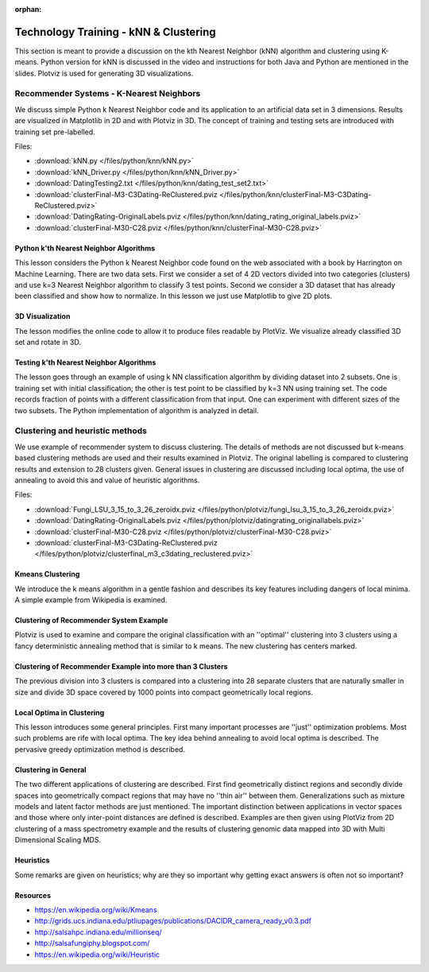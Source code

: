 :orphan:

.. _S10:

Technology Training - kNN & Clustering
--------------------------------------

This section is meant to provide a discussion on the kth Nearest
Neighbor (kNN) algorithm and clustering using K-means. Python version
for kNN is discussed in the video and instructions for both Java and
Python are mentioned in the slides. Plotviz is used for generating 3D
visualizations.


Recommender Systems - K-Nearest Neighbors
^^^^^^^^^^^^^^^^^^^^^^^^^^^^^^^^^^^^^^^^^

We discuss simple Python k Nearest Neighbor code and its
application to an artificial data set in 3 dimensions. Results are
visualized in Matplotlib in 2D and with Plotviz in 3D. The concept of
training and testing sets are introduced with training set
pre-labelled.

.. todo:: The slides or videos are going to be updated

          Slides: https://iu.app.box.com/s/i9et3dxnhr3qt5gn14bg

Files:

* :download:`kNN.py </files/python/knn/kNN.py>`
* :download:`kNN_Driver.py </files/python/knn/kNN_Driver.py>`
* :download:`DatingTesting2.txt  </files/python/knn/dating_test_set2.txt>`
* :download:`clusterFinal-M3-C3Dating-ReClustered.pviz </files/python/knn/clusterFinal-M3-C3Dating-ReClustered.pviz>`
* :download:`DatingRating-OriginalLabels.pviz </files/python/knn/dating_rating_original_labels.pviz>`
* :download:`clusterFinal-M30-C28.pviz </files/python/knn/clusterFinal-M30-C28.pviz>`


Python k'th Nearest Neighbor Algorithms
"""""""""""""""""""""""""""""""""""""""

This lesson considers the Python k Nearest Neighbor code found on the
web associated with a book by Harrington on Machine Learning. There
are two data sets. First we consider a set of 4 2D vectors divided
into two categories (clusters) and use k=3 Nearest Neighbor algorithm
to classify 3 test points. Second we consider a 3D dataset that has
already been classified and show how to normalize. In this lesson we
just use Matplotlib to give 2D plots.

.. todo:: The slides or videos are going to be updated
          
          * Video 1: https://youtu.be/o16L0EqsQ_g
          * Video 2: https://youtu.be/JK5p24mnTjs


3D Visualization
""""""""""""""""

The lesson modifies the online code to allow it to produce files
readable by PlotViz. We visualize already classified 3D set and rotate
in 3D.

.. todo:: The slides or videos are going to be updated
          
          Video: https://youtu.be/fLtH-ZI1Jqk


Testing k'th Nearest Neighbor Algorithms
""""""""""""""""""""""""""""""""""""""""

The lesson goes through an example of using k NN classification
algorithm by dividing dataset into 2 subsets. One is training set with
initial classification; the other is test point to be classified by
k=3 NN using training set. The code records fraction of points with a
different classification from that input. One can experiment with
different sizes of the two subsets. The Python implementation of
algorithm is analyzed in detail.

.. todo:: The slides or videos are going to be updated
          
          Video https://youtu.be/zLaPGMIQ9So

Clustering and heuristic methods
^^^^^^^^^^^^^^^^^^^^^^^^^^^^^^^^

We use example of recommender system to discuss clustering. The
details of methods are not discussed but k-means based clustering
methods are used and their results examined in Plotviz. The original
labelling is compared to clustering results and extension to 28
clusters given. General issues in clustering are discussed including
local optima, the use of annealing to avoid this and value of
heuristic algorithms.


.. todo:: The slides or videos are going to be updated

          Slides: https://iu.app.box.com/s/70qn6d61oln9b50jqobl


Files:

* :download:`Fungi_LSU_3_15_to_3_26_zeroidx.pviz </files/python/plotviz/fungi_lsu_3_15_to_3_26_zeroidx.pviz>`
* :download:`DatingRating-OriginalLabels.pviz </files/python/plotviz/datingrating_originallabels.pviz>`
* :download:`clusterFinal-M30-C28.pviz </files/python/plotviz/clusterFinal-M30-C28.pviz>`
* :download:`clusterFinal-M3-C3Dating-ReClustered.pviz </files/python/plotviz/clusterfinal_m3_c3dating_reclustered.pviz>`



Kmeans Clustering
"""""""""""""""""

We introduce the k means algorithm in a gentle fashion and
describes its key features including dangers of local minima. A simple
example from Wikipedia is examined.


.. todo:: The slides or videos are going to be updated
          
          Video: https://youtu.be/3KTNJ0Okrqs


Clustering of Recommender System Example
""""""""""""""""""""""""""""""""""""""""

Plotviz is used to examine and compare the original classification
with an ''optimal'' clustering into 3 clusters using a fancy
deterministic annealing method that is similar to k means. The new
clustering has centers marked.

.. todo:: The slides or videos are going to be updated
          
          Video: https://youtu.be/yl_KZ86NT-A


Clustering of Recommender Example into more than 3 Clusters
"""""""""""""""""""""""""""""""""""""""""""""""""""""""""""

The previous division into 3 clusters is compared into a clustering
into 28 separate clusters that are naturally smaller in size and
divide 3D space covered by 1000 points into compact geometrically
local regions.

.. todo:: The slides or videos are going to be updated
          
          Video: https://youtu.be/JWZmh48l0cw



Local Optima in Clustering
""""""""""""""""""""""""""

This lesson introduces some general principles. First many important
processes are ''just'' optimization problems. Most such problems are
rife with local optima. The key idea behind annealing to avoid local
optima is described. The pervasive greedy optimization method is
described.

.. todo:: The slides or videos are going to be updated
          
          Video: https://youtu.be/Zmq8O_axCmc


Clustering in General
"""""""""""""""""""""

The two different applications of clustering are described. First find
geometrically distinct regions and secondly divide spaces into
geometrically compact regions that may have no ''thin air'' between
them. Generalizations such as mixture models and latent factor methods
are just mentioned. The important distinction between applications in
vector spaces and those where only inter-point distances are defined
is described. Examples are then given using PlotViz from 2D clustering
of a mass spectrometry example and the results of clustering genomic
data mapped into 3D with Multi Dimensional Scaling MDS.

.. todo:: The slides or videos are going to be updated
          
          Video: https://youtu.be/JejNZhBxjRU



Heuristics
""""""""""

Some remarks are given on heuristics; why are they so important why
getting exact answers is often not so important?

.. todo:: The slides or videos are going to be updated
          
          Video: https://youtu.be/KT22YuX8ZMY


Resources
"""""""""

-  https://en.wikipedia.org/wiki/Kmeans
-  http://grids.ucs.indiana.edu/ptliupages/publications/DACIDR_camera_ready_v0.3.pdf
-  http://salsahpc.indiana.edu/millionseq/
-  http://salsafungiphy.blogspot.com/
-  https://en.wikipedia.org/wiki/Heuristic
